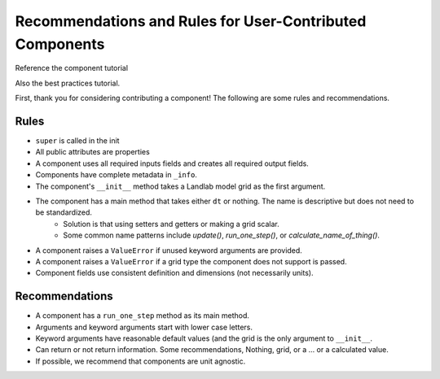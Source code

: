 .. _dev_component_rules:

=========================================================
Recommendations and Rules for User-Contributed Components
=========================================================

Reference the component tutorial

Also the best practices tutorial.

First, thank you for considering contributing a component! The following are
some rules and recommendations.

Rules
-----
- ``super`` is called in the init
- All public attributes are properties
- A component uses all required inputs fields and creates all required output fields.
- Components have complete metadata in ``_info``.
- The component's ``__init__`` method takes a Landlab model grid as the first argument.
- The component has a main method that takes either ``dt`` or nothing. The name is descriptive but does not need to be standardized.
    * Solution is that using setters and getters or making a grid scalar.
    * Some common name patterns include `update()`, `run_one_step()`, or `calculate_name_of_thing()`.
- A component raises a ``ValueError`` if unused keyword arguments are provided.
- A component raises a ``ValueError`` if a grid type the component does not support is passed.
- Component fields use consistent definition and dimensions (not necessarily units).

Recommendations
---------------

- A component has a ``run_one_step`` method as its main method.
- Arguments and keyword arguments start with lower case letters.
- Keyword arguments have reasonable default values (and the grid is the only argument to ``__init__``.
- Can return or not return information. Some recommendations, Nothing, grid, or a ... or a calculated value.
- If possible, we recommend that components are unit agnostic. 
